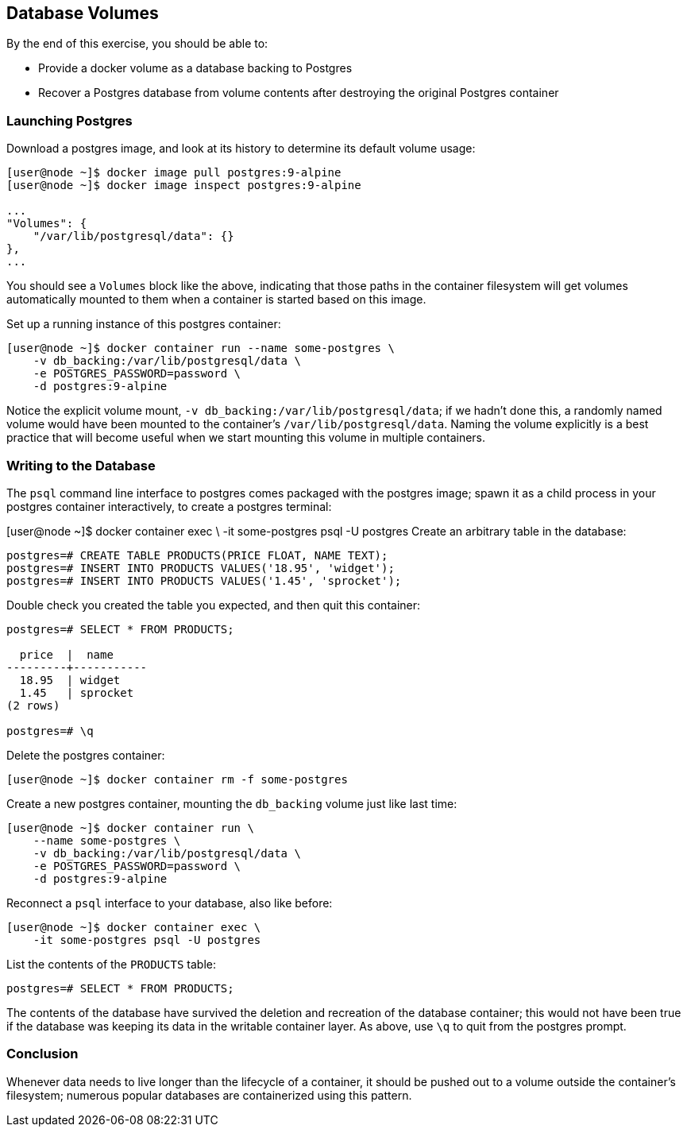 == Database Volumes
By the end of this exercise, you should be able to:

* Provide a docker volume as a database backing to Postgres
* Recover a Postgres database from volume contents after destroying the original Postgres container

=== Launching Postgres
Download a postgres image, and look at its history to determine its default volume usage:

[source,shell]
----
[user@node ~]$ docker image pull postgres:9-alpine
[user@node ~]$ docker image inspect postgres:9-alpine

...
"Volumes": {
    "/var/lib/postgresql/data": {}
},
...
----
You should see a `Volumes` block like the above, indicating that those paths in the container filesystem will get volumes automatically mounted to them when a container is started based on this image.

Set up a running instance of this postgres container:

[source,shell]
----
[user@node ~]$ docker container run --name some-postgres \
    -v db_backing:/var/lib/postgresql/data \
    -e POSTGRES_PASSWORD=password \
    -d postgres:9-alpine
----
Notice the explicit volume mount, `-v db_backing:/var/lib/postgresql/data`; if we hadn't done this, a randomly named volume would have been mounted to the container's `/var/lib/postgresql/data`. Naming the volume explicitly is a best practice that will become useful when we start mounting this volume in multiple containers.

=== Writing to the Database
The `psql` command line interface to postgres comes packaged with the postgres image; spawn it as a child process in your postgres container interactively, to create a postgres terminal:

[user@node ~]$ docker container exec \
    -it some-postgres psql -U postgres
Create an arbitrary table in the database:

[source,shell]
----
postgres=# CREATE TABLE PRODUCTS(PRICE FLOAT, NAME TEXT);
postgres=# INSERT INTO PRODUCTS VALUES('18.95', 'widget');
postgres=# INSERT INTO PRODUCTS VALUES('1.45', 'sprocket');
----
Double check you created the table you expected, and then quit this container:

[source,shell]
----
postgres=# SELECT * FROM PRODUCTS;

  price  |  name  
---------+-----------
  18.95  | widget
  1.45   | sprocket
(2 rows)

postgres=# \q
----
Delete the postgres container:

[source,shell]
----
[user@node ~]$ docker container rm -f some-postgres
----
Create a new postgres container, mounting the `db_backing` volume just like last time:

[source,shell]
----
[user@node ~]$ docker container run \
    --name some-postgres \
    -v db_backing:/var/lib/postgresql/data \
    -e POSTGRES_PASSWORD=password \
    -d postgres:9-alpine
----
Reconnect a `psql` interface to your database, also like before:

[source,shell]
----
[user@node ~]$ docker container exec \
    -it some-postgres psql -U postgres
----
List the contents of the `PRODUCTS` table:

[source,shell]
----
postgres=# SELECT * FROM PRODUCTS;
----
The contents of the database have survived the deletion and recreation of the database container; this would not have been true if the database was keeping its data in the writable container layer. As above, use `\q` to quit from the postgres prompt.

=== Conclusion
Whenever data needs to live longer than the lifecycle of a container, it should be pushed out to a volume outside the container's filesystem; numerous popular databases are containerized using this pattern.

